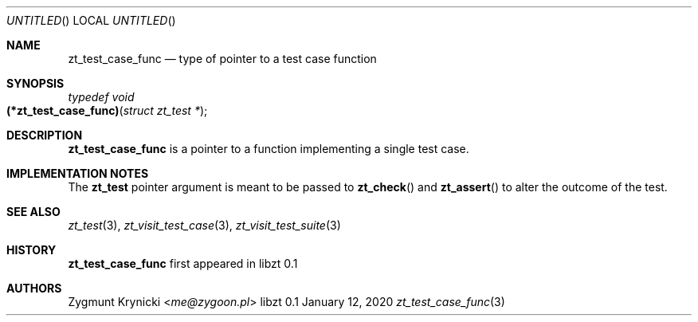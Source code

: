 .Dd January 12, 2020
.Os libzt 0.1
.Dt zt_test_case_func 3 PRM
.Sh NAME
.Nm zt_test_case_func
.Nd type of pointer to a test case function
.Sh SYNOPSIS
.Ft typedef void
.Fo (*zt_test_case_func)
.Fa "struct zt_test *"
.Fc
.Sh DESCRIPTION
.Nm
is a pointer to a function implementing a single test case.
.Sh IMPLEMENTATION NOTES
The
.Nm zt_test
pointer argument is meant to be passed to
.Fn zt_check
and
.Fn zt_assert
to alter the outcome of the test.
.Sh SEE ALSO
.Xr zt_test 3 ,
.Xr zt_visit_test_case 3 ,
.Xr zt_visit_test_suite 3
.Sh HISTORY
.Nm
first appeared in libzt 0.1
.Sh AUTHORS
.An "Zygmunt Krynicki" Aq Mt me@zygoon.pl
